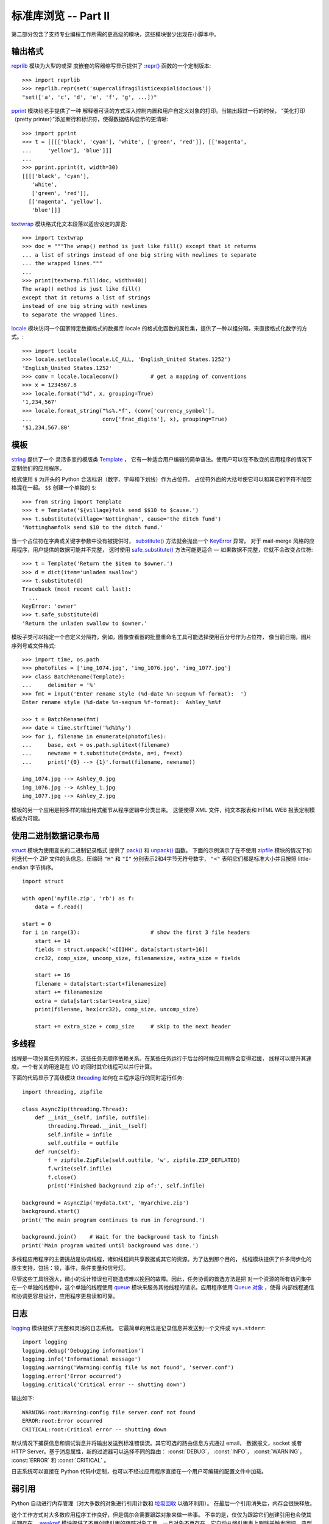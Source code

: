 .. _tut-brieftourtwo:

*********************************************
标准库浏览 -- Part II
*********************************************

第二部分包含了支持专业编程工作所需的更高级的模块，这些模块很少出现在小脚本中。


.. _tut-output-formatting:

输出格式
=================

`reprlib <https://docs.python.org/3/library/reprlib.html#module-reprlib>`_ 模块为大型的或深
度嵌套的容器缩写显示提供了 :`repr() <https://docs.python.org/3/library/functions.html#repr>`_ 函数的一个定制版本::

   >>> import reprlib
   >>> reprlib.repr(set('supercalifragilisticexpialidocious'))
   "set(['a', 'c', 'd', 'e', 'f', 'g', ...])"

`pprint <https://docs.python.org/3/library/pprint.html#module-pprint>`_ 模块给老手提供了一种
解释器可读的方式深入控制内置和用户自定义对象的打印。当输出超过一行的时候，
“美化打印（pretty printer）”添加断行和标识符，使得数据结构显示的更清晰::

   >>> import pprint
   >>> t = [[[['black', 'cyan'], 'white', ['green', 'red']], [['magenta',
   ...     'yellow'], 'blue']]]
   ...
   >>> pprint.pprint(t, width=30)
   [[[['black', 'cyan'],
      'white',
      ['green', 'red']],
     [['magenta', 'yellow'],
      'blue']]]

`textwrap <https://docs.python.org/3/library/textwrap.html#module-textwrap>`_ 模块格式化文本段落以适应设定的屏宽::

   >>> import textwrap
   >>> doc = """The wrap() method is just like fill() except that it returns
   ... a list of strings instead of one big string with newlines to separate
   ... the wrapped lines."""
   ...
   >>> print(textwrap.fill(doc, width=40))
   The wrap() method is just like fill()
   except that it returns a list of strings
   instead of one big string with newlines
   to separate the wrapped lines.

`locale <https://docs.python.org/3/library/locale.html#module-locale>`_ 模块访问一个国家特定数据格式的数据库
locale 的格式化函数的属性集，提供了一种以组分隔，来直接格式化数字的方式。::

   >>> import locale
   >>> locale.setlocale(locale.LC_ALL, 'English_United States.1252')
   'English_United States.1252'
   >>> conv = locale.localeconv()          # get a mapping of conventions
   >>> x = 1234567.8
   >>> locale.format("%d", x, grouping=True)
   '1,234,567'
   >>> locale.format_string("%s%.*f", (conv['currency_symbol'],
   ...                      conv['frac_digits'], x), grouping=True)
   '$1,234,567.80'


.. _tut-templating:

模板
==========

`string <https://docs.python.org/3/library/string.html#module-string>`_ 提供了一个
灵活多变的模版类 `Template <https://docs.python.org/3/library/string.html#string.Template>`_ ，
它有一种适合用户编辑的简单语法。使用户可以在不改变的应用程序的情况下定制他们的应用程序。 

格式使用 ``$`` 为开头的 Python 合法标识（数字、字母和下划线）作为占位符。
占位符外面的大括号使它可以和其它的字符不加空格混在一起。 ``$$`` 创建一个单独的 ``$``::

   >>> from string import Template
   >>> t = Template('${village}folk send $$10 to $cause.')
   >>> t.substitute(village='Nottingham', cause='the ditch fund')
   'Nottinghamfolk send $10 to the ditch fund.'

当一个占位符在字典或关键字参数中没有被提供时，
`substitute() <https://docs.python.org/3/library/string.html#string.Template.substitute>`_ 
方法就会抛出一个 `KeyError <https://docs.python.org/3/library/exceptions.html#KeyError>`_ 异常。 
对于 mail-merge 风格的应用程序，用户提供的数据可能并不完整，
这时使用 `safe_substitute() <https://docs.python.org/3/library/string.html#string.Template.safe_substitute>`_ 
方法可能更适合 — 如果数据不完整，它就不会改变占位符::

   >>> t = Template('Return the $item to $owner.')
   >>> d = dict(item='unladen swallow')
   >>> t.substitute(d)
   Traceback (most recent call last):
     ...
   KeyError: 'owner'
   >>> t.safe_substitute(d)
   'Return the unladen swallow to $owner.'

模板子类可以指定一个自定义分隔符。例如，图像查看器的批量重命名工具可能选择使用百分号作为占位符，
像当前日期，图片序列号或文件格式::

   >>> import time, os.path
   >>> photofiles = ['img_1074.jpg', 'img_1076.jpg', 'img_1077.jpg']
   >>> class BatchRename(Template):
   ...     delimiter = '%'
   >>> fmt = input('Enter rename style (%d-date %n-seqnum %f-format):  ')
   Enter rename style (%d-date %n-seqnum %f-format):  Ashley_%n%f

   >>> t = BatchRename(fmt)
   >>> date = time.strftime('%d%b%y')
   >>> for i, filename in enumerate(photofiles):
   ...     base, ext = os.path.splitext(filename)
   ...     newname = t.substitute(d=date, n=i, f=ext)
   ...     print('{0} --> {1}'.format(filename, newname))

   img_1074.jpg --> Ashley_0.jpg
   img_1076.jpg --> Ashley_1.jpg
   img_1077.jpg --> Ashley_2.jpg

模板的另一个应用是把多样的输出格式细节从程序逻辑中分类出来。
这便使得 XML 文件，纯文本报表和 HTML WEB 报表定制模板成为可能。


.. _tut-binary-formats:

使用二进制数据记录布局
=======================================

`struct <https://docs.python.org/3/library/struct.html#module-struct>`_ 模块为使用变长的二进制记录格式
提供了 `pack() <https://docs.python.org/3/library/struct.html#struct.pack>`_ 和 
`unpack() <https://docs.python.org/3/library/struct.html#struct.unpack>`_ 函数。
下面的示例演示了在不使用 `zipfile <https://docs.python.org/3/library/zipfile.html#module-zipfile>`_ 
模块的情况下如何迭代一个 ZIP 文件的头信息。压缩码 ``"H"`` 和 ``"I"`` 分别表示2和4字节无符号数字， 
``"<"`` 表明它们都是标准大小并且按照 little-endian 字节排序。 ::

   import struct

   with open('myfile.zip', 'rb') as f:
       data = f.read()

   start = 0
   for i in range(3):                      # show the first 3 file headers
       start += 14
       fields = struct.unpack('<IIIHH', data[start:start+16])
       crc32, comp_size, uncomp_size, filenamesize, extra_size = fields

       start += 16
       filename = data[start:start+filenamesize]
       start += filenamesize
       extra = data[start:start+extra_size]
       print(filename, hex(crc32), comp_size, uncomp_size)

       start += extra_size + comp_size     # skip to the next header


.. _tut-multi-threading:

多线程
===============

线程是一项分离任务的技术，这些任务无顺序依赖关系。在某些任务运行于后台的时候应用程序会变得迟缓，
线程可以提升其速度。一个有关的用途是在 I/O 的同时其它线程可以并行计算。 

下面的代码显示了高级模块 `threading <https://docs.python.org/3/library/threading.html#module-threading>`_ 
如何在主程序运行的同时运行任务::

   import threading, zipfile

   class AsyncZip(threading.Thread):
       def __init__(self, infile, outfile):
           threading.Thread.__init__(self)
           self.infile = infile
           self.outfile = outfile
       def run(self):
           f = zipfile.ZipFile(self.outfile, 'w', zipfile.ZIP_DEFLATED)
           f.write(self.infile)
           f.close()
           print('Finished background zip of:', self.infile)

   background = AsyncZip('mydata.txt', 'myarchive.zip')
   background.start()
   print('The main program continues to run in foreground.')

   background.join()    # Wait for the background task to finish
   print('Main program waited until background was done.')

多线程应用程序的主要挑战是协调线程，诸如线程间共享数据或其它的资源。为了达到那个目的，
线程模块提供了许多同步化的原生支持，包括：锁，事件，条件变量和信号灯。

尽管这些工具很强大，微小的设计错误也可能造成难以挽回的故障。因此，任务协调的首选方法是把
对一个资源的所有访问集中在一个单独的线程中，这个单独的线程使用 `queue <https://docs.python.org/3/library/queue.html#module-queue>`_ 
模块来服务其他线程的请求。应用程序使用 `Queue 对象 <https://docs.python.org/3/library/queue.html#queue.Queue>`_ ，使得
内部线程通信和协调更容易设计，应用程序更易读和可靠。


.. _tut-logging:

日志
=======

`logging <https://docs.python.org/3/library/logging.html#module-logging>`_ 模块提供了完整和灵活的日志系统。
它最简单的用法是记录信息并发送到一个文件或 ``sys.stderr``::

   import logging
   logging.debug('Debugging information')
   logging.info('Informational message')
   logging.warning('Warning:config file %s not found', 'server.conf')
   logging.error('Error occurred')
   logging.critical('Critical error -- shutting down')

输出如下::

   WARNING:root:Warning:config file server.conf not found
   ERROR:root:Error occurred
   CRITICAL:root:Critical error -- shutting down

默认情况下捕获信息和调试消息并将输出发送到标准错误流。其它可选的路由信息方式通过 email，
数据报文，socket 或者 HTTP Server。基于消息属性，新的过滤器可以选择不同的路由： :const:`DEBUG`， :const:`INFO`，
:const:`WARNING`， :const:`ERROR` 和 :const:`CRITICAL` 。 

日志系统可以直接在 Python 代码中定制，也可以不经过应用程序直接在一个用户可编辑的配置文件中加载。


.. _tut-weak-references:

弱引用
===============

Python 自动进行内存管理（对大多数的对象进行引用计数和 
`垃圾回收 <https://docs.python.org/3/glossary.html#term-garbage-collection>`_ 以循环利用）。
在最后一个引用消失后，内存会很快释放。

这个工作方式对大多数应用程序工作良好，但是偶尔会需要跟踪对象来做一些事。
不幸的是，仅仅为跟踪它们创建引用也会使其长期存在。 `weakref <https://docs.python.org/3/library/weakref.html#module-weakref>`_ 
模块提供了不用创建引用的跟踪对象工具，一旦对象不再存在，它自动从弱引用表上删除并触发回调。典型的应用包括捕获难以构造的对象::

   >>> import weakref, gc
   >>> class A:
   ...     def __init__(self, value):
   ...         self.value = value
   ...     def __repr__(self):
   ...         return str(self.value)
   ...
   >>> a = A(10)                   # create a reference
   >>> d = weakref.WeakValueDictionary()
   >>> d['primary'] = a            # does not create a reference
   >>> d['primary']                # fetch the object if it is still alive
   10
   >>> del a                       # remove the one reference
   >>> gc.collect()                # run garbage collection right away
   0
   >>> d['primary']                # entry was automatically removed
   Traceback (most recent call last):
     File "<stdin>", line 1, in <module>
       d['primary']                # entry was automatically removed
     File "C:/python35/lib/weakref.py", line 46, in __getitem__
       o = self.data[key]()
   KeyError: 'primary'


.. _tut-list-tools:

列表工具
============================

很多数据结构可能会用到内置列表类型。然而，有时可能需要不同性能代价的实现。 

`array <https://docs.python.org/3/library/array.html#module-array>`_ 模块提供了一个类似
列表的 `array() <https://docs.python.org/3/library/array.html#array.array>`_ 对象，它仅仅是存储数据，
更为紧凑。以下的示例演示了一个存储双字节无符号整数的数组（类型编码 ``"H"`` ）而非存储 16 字节 Python 整数对象的普通正规列表::

   >>> from array import array
   >>> a = array('H', [4000, 10, 700, 22222])
   >>> sum(a)
   26932
   >>> a[1:3]
   array('H', [10, 700])

`collections <https://docs.python.org/3/library/collections.html#module-collections>`_ 模块提供了类
似列表的 `deque() <https://docs.python.org/3/library/collections.html#collections.deque>`_ 对象，
它从左边添加（append）和弹出（pop）更快，但是在内部查询更慢。
这些对象更适用于队列实现和广度优先的树搜索::

   >>> from collections import deque
   >>> d = deque(["task1", "task2", "task3"])
   >>> d.append("task4")
   >>> print("Handling", d.popleft())
   Handling task1

::

   unsearched = deque([starting_node])
   def breadth_first_search(unsearched):
       node = unsearched.popleft()
       for m in gen_moves(node):
           if is_goal(m):
               return m
           unsearched.append(m)

除了链表的替代实现，该库还提供了 `bisect <https://docs.python.org/3/library/bisect.html#module-bisect>`_ 这样的模块
以操作已排序的链表::

   >>> import bisect
   >>> scores = [(100, 'perl'), (200, 'tcl'), (400, 'lua'), (500, 'python')]
   >>> bisect.insort(scores, (300, 'ruby'))
   >>> scores
   [(100, 'perl'), (200, 'tcl'), (300, 'ruby'), (400, 'lua'), (500, 'python')]

`heapq <https://docs.python.org/3/library/heapq.html#module-heapq>`_ 提供了基于正规链表的堆实现。
最小的值总是保持在 0 点。这在希望循环访问最小元素但是不想执行完整堆排序的时候非常有用::

   >>> from heapq import heapify, heappop, heappush
   >>> data = [1, 3, 5, 7, 9, 2, 4, 6, 8, 0]
   >>> heapify(data)                      # rearrange the list into heap order
   >>> heappush(data, -5)                 # add a new entry
   >>> [heappop(data) for i in range(3)]  # fetch the three smallest entries
   [-5, 0, 1]


.. _tut-decimal-fp:

十进制浮点数算法
=================================

`decimal 模块 <https://docs.python.org/3/library/decimal.html#module-decimal>`_ 提供了
一个 `Decimal <https://docs.python.org/3/library/decimal.html#decimal.Decimal>`_ 数据类型用于浮点数计算。
相比内置的二进制浮点数 `float <https://docs.python.org/3/library/functions.html#float>`_，这个类型有助于

* 金融应用和其它需要精确十进制表达的场合，

* 控制精度，

* 控制舍入以适应法律或者规定要求，

* 确保十进制数位精度，或者

* 用户希望计算结果与手算相符的场合。

例如，计算 70 分电话费的 5% 税计算，十进制浮点数和二进制浮点数计算结果的差别如下。如果在分值上舍入，这个差别就很重要了::

   >>> from decimal import *
   >>> round(Decimal('0.70') * Decimal('1.05'), 2)
   Decimal('0.74')
   >>> round(.70 * 1.05, 2)
   0.73

`Decimal <https://docs.python.org/3/library/decimal.html#decimal.Decimal>`_ 的结果总是保留结尾的 0，
自动从两位精度延伸到4位。Decimal 重现了手工的数学运算，这就确保了二进制浮点数无法精确保留的数据精度。

高精度使 `Decimal <https://docs.python.org/3/library/decimal.html#decimal.Decimal>`_ 可以执行
二进制浮点数无法进行的模运算和等值测试::

   >>> Decimal('1.00') % Decimal('.10')
   Decimal('0.00')
   >>> 1.00 % 0.10
   0.09999999999999995

   >>> sum([Decimal('0.1')]*10) == Decimal('1.0')
   True
   >>> sum([0.1]*10) == 1.0
   False

`decimal 模块 <https://docs.python.org/3/library/decimal.html#module-decimal>`_ 提供了必须的高精度算法::

   >>> getcontext().prec = 36
   >>> Decimal(1) / Decimal(7)
   Decimal('0.142857142857142857142857142857142857')


